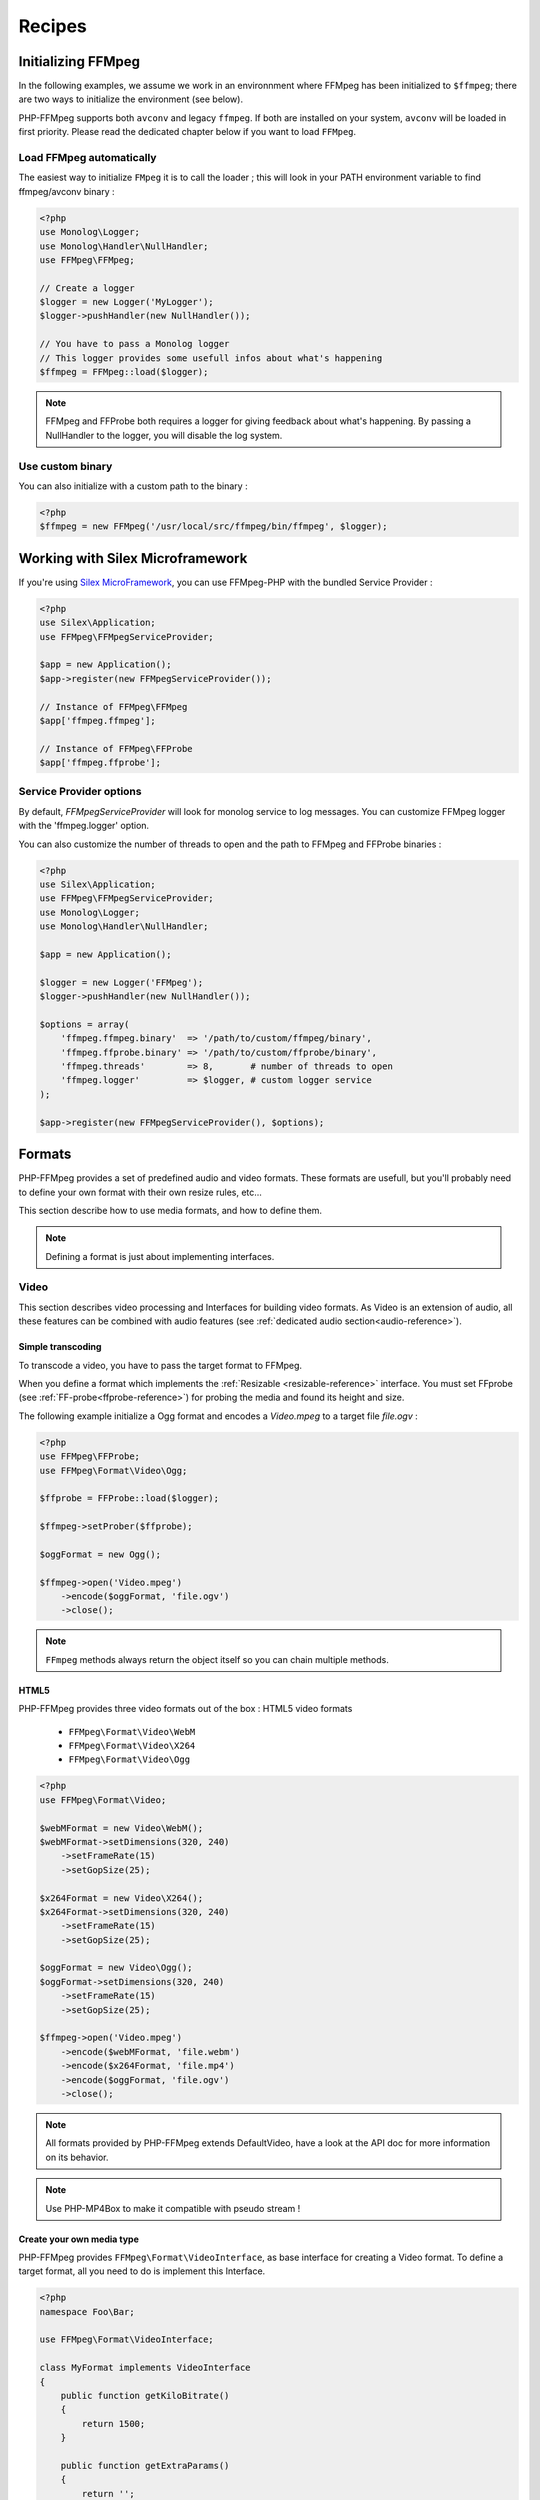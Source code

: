 Recipes
=======

Initializing FFMpeg
-------------------

In the following examples, we assume we work in an environnment where
FFMpeg has been initialized to ``$ffmpeg``; there are two ways to
initialize the environment (see below).

PHP-FFMpeg supports both ``avconv`` and legacy ``ffmpeg``. If both are installed
on your system, ``avconv`` will be loaded in first priority. Please read the
dedicated chapter below if you want to load ``FFMpeg``.

Load FFMpeg automatically
^^^^^^^^^^^^^^^^^^^^^^^^^

The easiest way to initialize ``FMpeg`` it is to call the loader ; this will
look in your PATH environment variable to find ffmpeg/avconv binary :

.. code-block:: php

    <?php
    use Monolog\Logger;
    use Monolog\Handler\NullHandler;
    use FFMpeg\FFMpeg;

    // Create a logger
    $logger = new Logger('MyLogger');
    $logger->pushHandler(new NullHandler());

    // You have to pass a Monolog logger
    // This logger provides some usefull infos about what's happening
    $ffmpeg = FFMpeg::load($logger);

.. note:: FFMpeg and FFProbe both requires a logger for giving feedback about
    what's happening. By passing a NullHandler to the logger, you will disable
    the log system.


Use custom binary
^^^^^^^^^^^^^^^^^

You can also initialize with a custom path to the binary :

.. code-block:: php

    <?php
    $ffmpeg = new FFMpeg('/usr/local/src/ffmpeg/bin/ffmpeg', $logger);

Working with Silex Microframework
---------------------------------

If you're using `Silex MicroFramework <http://silex.sensiolabs.org/>`_, you can
use FFMpeg-PHP with the bundled Service Provider :

.. code-block:: php

    <?php
    use Silex\Application;
    use FFMpeg\FFMpegServiceProvider;

    $app = new Application();
    $app->register(new FFMpegServiceProvider());

    // Instance of FFMpeg\FFMpeg
    $app['ffmpeg.ffmpeg'];

    // Instance of FFMpeg\FFProbe
    $app['ffmpeg.ffprobe'];


Service Provider options
^^^^^^^^^^^^^^^^^^^^^^^^

By default, `FFMpegServiceProvider` will look for monolog service to log
messages. You can customize FFMpeg logger with the 'ffmpeg.logger' option.

You can also customize the number of threads to open and the path to FFMpeg and
FFProbe binaries :

.. code-block:: php

    <?php
    use Silex\Application;
    use FFMpeg\FFMpegServiceProvider;
    use Monolog\Logger;
    use Monolog\Handler\NullHandler;

    $app = new Application();

    $logger = new Logger('FFMpeg');
    $logger->pushHandler(new NullHandler());

    $options = array(
        'ffmpeg.ffmpeg.binary'  => '/path/to/custom/ffmpeg/binary',
        'ffmpeg.ffprobe.binary' => '/path/to/custom/ffprobe/binary',
        'ffmpeg.threads'        => 8,       # number of threads to open
        'ffmpeg.logger'         => $logger, # custom logger service
    );

    $app->register(new FFMpegServiceProvider(), $options);


Formats
-------

PHP-FFMpeg provides a set of predefined audio and video formats. These formats
are usefull, but you'll probably need to define your own format with their own
resize rules, etc...

This section describe how to use media formats, and how to define them.

.. note:: Defining a format is just about implementing interfaces.

.. _video-reference:

Video
^^^^^

This section describes video processing and Interfaces for building video
formats. As Video is an extension of audio, all these features can be combined
with audio features (see :ref:`dedicated audio section<audio-reference>`).

Simple transcoding
++++++++++++++++++

To transcode a video, you have to pass the target format to FFMpeg.

When you define a format which implements the
:ref:`Resizable <resizable-reference>` interface.
You must set FFprobe (see :ref:`FF-probe<ffprobe-reference>`)
for probing the media and found its height and size.

The following example initialize a Ogg format and encodes a `Video.mpeg` to a
target file `file.ogv` :

.. code-block:: php

    <?php
    use FFMpeg\FFProbe;
    use FFMpeg\Format\Video\Ogg;

    $ffprobe = FFProbe::load($logger);

    $ffmpeg->setProber($ffprobe);

    $oggFormat = new Ogg();

    $ffmpeg->open('Video.mpeg')
        ->encode($oggFormat, 'file.ogv')
        ->close();

.. note:: ``FFmpeg`` methods always return the object itself so you can chain
    multiple methods.

HTML5
+++++

PHP-FFMpeg provides three video formats out of the box : HTML5 video formats

 - ``FFMpeg\Format\Video\WebM``
 - ``FFMpeg\Format\Video\X264``
 - ``FFMpeg\Format\Video\Ogg``

.. code-block:: php

    <?php
    use FFMpeg\Format\Video;

    $webMFormat = new Video\WebM();
    $webMFormat->setDimensions(320, 240)
        ->setFrameRate(15)
        ->setGopSize(25);

    $x264Format = new Video\X264();
    $x264Format->setDimensions(320, 240)
        ->setFrameRate(15)
        ->setGopSize(25);

    $oggFormat = new Video\Ogg();
    $oggFormat->setDimensions(320, 240)
        ->setFrameRate(15)
        ->setGopSize(25);

    $ffmpeg->open('Video.mpeg')
        ->encode($webMFormat, 'file.webm')
        ->encode($x264Format, 'file.mp4')
        ->encode($oggFormat, 'file.ogv')
        ->close();

.. note:: All formats provided by PHP-FFMpeg extends DefaultVideo, have a look
    at the API doc for more information on its behavior.

.. note:: Use PHP-MP4Box to make it compatible with pseudo stream !

Create your own media type
++++++++++++++++++++++++++

PHP-FFMpeg provides ``FFMpeg\Format\VideoInterface``, as base interface for
creating a Video format. To define a target format, all you need to do is
implement this Interface.

.. code-block:: php

    <?php
    namespace Foo\Bar;

    use FFMpeg\Format\VideoInterface;

    class MyFormat implements VideoInterface
    {
        public function getKiloBitrate()
        {
            return 1500;
        }

        public function getExtraParams()
        {
            return '';
        }
    }

    $format = new MyFormat();

    $ffmpeg->open('Video.mpeg')
        ->encode($format, 'file.mp4')
        ->close();

PHP-FFmpeg brings more interfaces for your video formats :

 - ``FFMpeg\Format\Video\Resamplable``
 - ``FFMpeg\Format\Video\Resizable``
 - ``FFMpeg\Format\Video\Transcodable``
 - ``FFMpeg\Format\Video\Interactive``

.. note:: You can combine these features in one video format.

Advanced media type
+++++++++++++++++++

This section presents usage for the different interfaces. You can combine
them for your own formats.

.. _resizable-reference:

Resizable
.........

This interface provide an easy way to resize a video.
The example below resizes a video by half.

.. code-block:: php

    <?php
    namespace Foo\Bar;

    use FFMpeg\Format\Dimension;
    use FFMpeg\Format\Video\Resizable;

    class MyFormat implements Resizable
    {
        public function getComputedDimensions($originalWidth, $originalHeight)
        {
            return new Dimension(round($originalWidth / 2), round($originalHeight / 2));
        }

    }

    $format = new MyFormat();

    $ffmpeg->open('Video.mpeg')
        ->encode($format, 'file.mp4')
        ->close();

.. _resamplable-reference:

Resamplable
...........

This interface provides video resampling. The example below resample the video
at 15 frame per second with a I-frame every 30 image (see
`GOP on wikipedia <https://wikipedia.org/wiki/Group_of_pictures>`_) and supports
B-frames (see `B-frames on wikipedia <https://wikipedia.org/wiki/Video_compression_picture_types>`_)

.. code-block:: php

    <?php
    namespace Foo\Bar;

    use FFMpeg\Format\Video\Resamplable;

    class MyFormat implements Resamplable
    {
        public function getFrameRate()
        {
            return 15;
        }

        public function getGOPSize()
        {
            return 30;
        }

        public function supportBFrames()
        {
            return true;
        }
    }

    $format = new MyFormat();

    $ffmpeg->open('Video.mpeg')
        ->encode($format, 'file.mp4')
        ->close();

Interactive
...........

This interface provides a method to list available codecs for the format.
The example below provides a format object listing available video-codecs for
video supported in flash player.

.. code-block:: php

    <?php
    namespace Foo\Bar;

    use FFMpeg\Format\Video\Interactive;

    class MyFormat implements Interactive
    {

        public function getVideoCodec()
        {
            return 'libx264';
        }

        public function getAvailableVideoCodecs()
        {
            return array('libx264', 'flv');
        }
    }

    $format = new MyFormat();

    $ffmpeg->open('Video.mpeg')
        ->encode($format, 'file.mp4')
        ->close();

.. _audio-reference:

Audio
^^^^^

This section describes audio processing and Interfaces for building video
formats. As Video is an extension of audio, all these features can be combined
with video features (see :ref:`dedicated video section<video-reference>`).

Simple transcoding
++++++++++++++++++

To transcode audio file or extract an audio soundtrack from a video, you have to
pass the target format to FFMpeg.

The following example initialize a Mp3 format and transcode the file `tune.wav`
to `tune.mp3` :

.. code-block:: php

    <?php
    use FFMpeg\Format\Audio\Mp3;

    $mp3Format = new Mp3();

    $ffmpeg->open('tune.wav')
        ->encode($mp3Format, 'tune.mp3')
        ->close();

Extract soundtrack from movie
+++++++++++++++++++++++++++++

The following example initialize a Flac format and extract the audio track from
`Video.mpeg` to a target file `soudtrack.flac` :

.. code-block:: php

    <?php
    use FFMpeg\Format\Audio\Flac;

    $flacFormat = new Flac();

    $ffmpeg->open('Video.mpeg')
        ->encode($flacFormat, 'soundtrack.flac')
        ->close();

.. note:: You must ensure that FFmpeg support the format you request, otherwise
    a FFMpeg\Exception\RuntimeException will be thrown.

Create your own media type
++++++++++++++++++++++++++

PHP-FFMpeg provides ``FFMpeg\Format\AudioInterface``, as base interface for
creating an Audio format. To define a target format, all you need to do is
implement this Interface.

This example transcodes the mp3 track to a 128kb mp3 :

.. code-block:: php

    <?php
    namespace Foo\Bar;

    use FFMpeg\Format\AudioInterface;

    class MyFormat implements AudioInterface
    {
        public function getKiloBitrate()
        {
            return 128;
        }

        public function getExtraParams()
        {
            return '';
        }
    }

    $format = new MyFormat();

    $ffmpeg->open('song.mp3')
        ->encode($format, 'song-128.mp3')
        ->close();

PHP-FFmpeg brings more interfaces for your audio formats :

 - ``FFMpeg\Format\Audio\Resamplable``
 - ``FFMpeg\Format\Audio\Transcodable``
 - ``FFMpeg\Format\Audio\Interactive``

.. note:: You can combine these features in one video format.

Advanced media type
+++++++++++++++++++

This section presents usage for the different audio interfaces. You can combine
them for your own formats.

Resamplable
...........

This interface provides video resampling. The example below resample the video
at 15 frame per second with a I-frame every 30 image (see
`GOP on wikipedia <https://wikipedia.org/wiki/Group_of_pictures>`_).

.. code-block:: php

    <?php
    namespace Foo\Bar;

    use FFMpeg\Format\Audio\Resamplable;

    class MyFormat implements Resamplable
    {
        public function getAudioSampleRate();
        {
            return 44100;
        }

    }

    $format = new MyFormat();

    $ffmpeg->open('song.mp3')
        ->encode($format, 'song-44100.mp3')
        ->close();


Interactive
...........

This interface provides a method to list available codecs for the format.
The example below provides a format object listing available audio-codecs for
a portable player.

.. code-block:: php

    <?php
    namespace Foo\Bar;

    use FFMpeg\Format\Audio\Interactive;

    class MyFormat implements Interactive
    {

        public function getAudioCodec()
        {
            return 'libvorbis';
        }

        public function getAvailableVideoCodecs()
        {
            return array('libvorbis', 'libmp3lame', 'libflac');
        }
    }


Custom commandline options
^^^^^^^^^^^^^^^^^^^^^^^^^^

If you need to add custom FFmpeg command line option, use the
``FFMpeg\Format\Audio::getExtraParams`` method.
As ``Video`` extends ``Audio``, it is also available in any format.

The following example shows a ``getExtraParams`` usage for aac encoding. With the
latest AvConv / FFMPeg version, aac encoding has to be executed with extra command parameters
``-strict experimental``.

.. code-block:: php

    <?php
    namespace Foo\Bar;

    use FFMpeg\Format\Audio\Transcodable;
    use FFMpeg\Format\VideoInterface;

    class MyFormat implements VideoInterface, Transcodable
    {

        public function getAudioCodec()
        {
            return 'aac';
        }

        public function getKiloBitrate()
        {
            return 128;
        }

        public function getExtraParams()
        {
            return '-strict experimental';
        }
    }

    $format = new MyFormat();

    $ffmpeg->open('Video.mp4')
        ->encode($format, 'output-aac.mp4')
        ->close();

.. _ffprobe-reference:

FFProbe recipes
---------------

FFProbe / AvProbe is a usefull tool for probing media files. PHP-FFMpeg
implementation is currenly light.

Load FFProbe
^^^^^^^^^^^^

As FFMpeg, you can load FFProbe two ways ; either with the binary detector or
specifying the binary you want to use

.. code-block:: php

    <?php
    use Monolog\Logger;
    use Monolog\Handler\NullHandler;
    use FFMpeg\FFProbe;

    // Create a logger
    $logger = new Logger('MyLogger');
    $logger->pushHandler(new NullHandler());

    // ------------------------------------------------------------------------
    // Load with binary detection

    // You have to pass a Monolog logger
    // This logger provides some usefull infos about what's happening
    $ffprobe = FFProbe::load($logger);


    // ------------------------------------------------------------------------
    // Or load manually

    $ffprobe = new FFProbe('/usr/local/src/ffmpeg/bin/ffprobe', $logger);


Probe streams
^^^^^^^^^^^^^

Probe streams returns the output of ``avprobe -show_streams`` as  a json
object.

.. code-block:: php

    <?php
    echo $ffprobe->probeStreams('Video.ogv');

will output something like

.. code-block:: json

    [
        {
            "index": 0,
            "codec_name": "theora",
            "codec_long_name": "Theora",
            "codec_type": "video",
            "codec_time_base": "1/15",
            "codec_tag_string": "[0][0][0][0]",
            "codec_tag": "0x0000",
            "width": 400,
            "height": 304,
            "has_b_frames": 0,
            "pix_fmt": "yuv420p",
            "level": "-99",
            "r_frame_rate": "15/1",
            "avg_frame_rate": "15/1",
            "time_base": "1/15",
            "start_time": "0.000000",
            "duration": "29.533333"
        },
        {
            "index": 1,
            "codec_name": "vorbis",
            "codec_long_name": "Vorbis",
            "codec_type": "audio",
            "codec_time_base": "1/44100",
            "codec_tag_string": "[0][0][0][0]",
            "codec_tag": "0x0000",
            "sample_rate": "44100.000000",
            "channels": 2,
            "bits_per_sample": 0,
            "r_frame_rate": "0/0",
            "avg_frame_rate": "0/0",
            "time_base": "1/44100",
            "start_time": "0.000000",
            "duration": "29.489342",
            "TAG:TITLE": "Halo",
            "TAG:LICENSE": "http://creativecommons.org/licenses/publicdomain/",
            "TAG:LOCATION": "http://www.archive.org/details/ctvc"
        }
    ]


Probe formats
^^^^^^^^^^^^^

Probe format returns the output of ``avprobe -show_format`` as  a json
object.

.. code-block:: php

    <?php
    echo $ffprobe->probeFormat('Video.ogv');

will output something like

.. code-block:: json

    {
        "filename": "Video.ogv",
        "nb_streams": 2,
        "format_name": "ogg",
        "format_long_name": "Ogg",
        "start_time": "0.000000",
        "duration": "29.533333",
        "size": "1786693.000000",
        "bit_rate": "483980.000000"
    }
